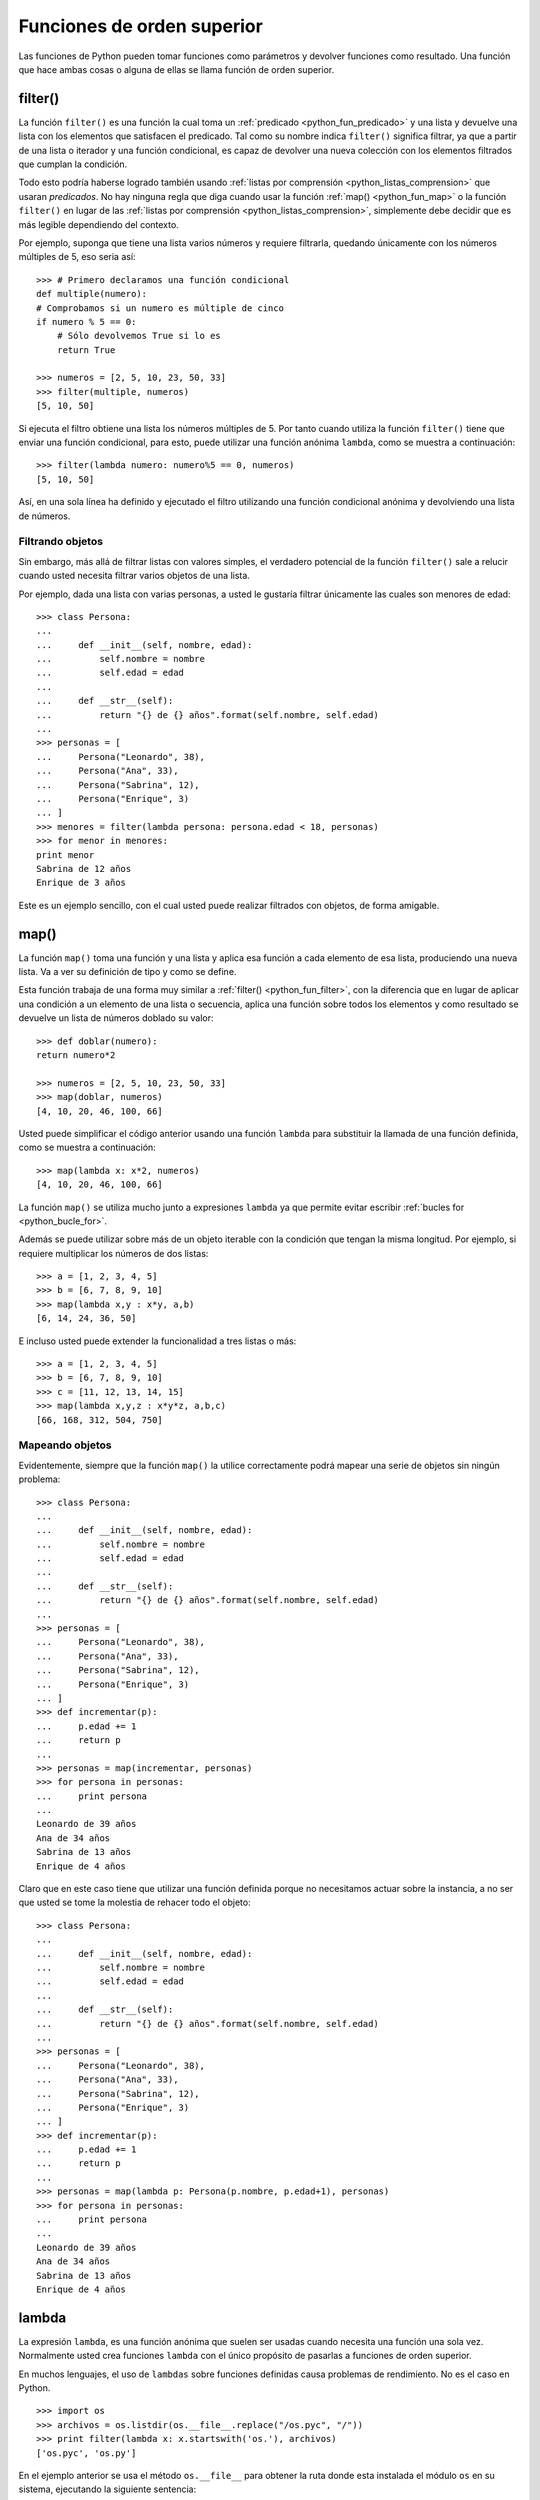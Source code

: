 .. -*- coding: utf-8 -*-


.. _python_fun_orden_superior:

Funciones de orden superior
---------------------------

Las funciones de Python pueden tomar funciones como parámetros y devolver funciones 
como resultado. Una función que hace ambas cosas o alguna de ellas se llama función 
de orden superior.


.. _python_fun_filter:

filter()
........

La función ``filter()`` es una función la cual toma un :ref:`predicado <python_fun_predicado>` 
y una lista y devuelve una lista con los elementos que satisfacen el predicado. Tal como 
su nombre indica ``filter()`` significa filtrar, ya que a partir de una lista o iterador 
y una función condicional, es capaz de devolver una nueva colección con los elementos 
filtrados que cumplan la condición.

Todo esto podría haberse logrado también usando :ref:`listas por comprensión <python_listas_comprension>` 
que usaran *predicados*. No hay ninguna regla que diga cuando usar la función 
:ref:`map() <python_fun_map>` o la función ``filter()`` en lugar de las 
:ref:`listas por comprensión <python_listas_comprension>`, simplemente debe decidir 
que es más legible dependiendo del contexto.

Por ejemplo, suponga que tiene una lista varios números y requiere filtrarla, 
quedando únicamente con los números múltiples de 5, eso seria así:

::

    >>> # Primero declaramos una función condicional
    def multiple(numero):
    # Comprobamos si un numero es múltiple de cinco
    if numero % 5 == 0:
        # Sólo devolvemos True si lo es
        return True

    >>> numeros = [2, 5, 10, 23, 50, 33]
    >>> filter(multiple, numeros)
    [5, 10, 50]

Si ejecuta el filtro obtiene una lista los números múltiples de 5. Por tanto cuando 
utiliza la función ``filter()`` tiene que enviar una función condicional, para esto, 
puede utilizar una función anónima ``lambda``, como se muestra a continuación:

::

    >>> filter(lambda numero: numero%5 == 0, numeros)
    [5, 10, 50]

Así, en una sola línea ha definido y ejecutado el filtro utilizando una función 
condicional anónima y devolviendo una lista de números.


Filtrando objetos
~~~~~~~~~~~~~~~~~

Sin embargo, más allá de filtrar listas con valores simples, el verdadero potencial 
de la función ``filter()`` sale a relucir cuando usted necesita filtrar varios objetos 
de una lista.

Por ejemplo, dada una lista con varias personas, a usted le gustaría filtrar únicamente 
las cuales son menores de edad:

::

    >>> class Persona:
    ...     
    ...     def __init__(self, nombre, edad):
    ...         self.nombre = nombre
    ...         self.edad = edad
    ...     
    ...     def __str__(self):
    ...         return "{} de {} años".format(self.nombre, self.edad)
    ... 
    >>> personas = [
    ...     Persona("Leonardo", 38),
    ...     Persona("Ana", 33),
    ...     Persona("Sabrina", 12),
    ...     Persona("Enrique", 3)
    ... ]
    >>> menores = filter(lambda persona: persona.edad < 18, personas)
    >>> for menor in menores:
    print menor
    Sabrina de 12 años
    Enrique de 3 años

Este es un ejemplo sencillo, con el cual usted puede realizar filtrados con objetos, de 
forma amigable.


.. _python_fun_map:

map()
.....

La función ``map()`` toma una función y una lista y aplica esa función a cada elemento 
de esa lista, produciendo una nueva lista. Va a ver su definición de tipo y como se 
define.

Esta función trabaja de una forma muy similar a :ref:`filter() <python_fun_filter>`, 
con la diferencia que en lugar de aplicar una condición a un elemento de una lista o 
secuencia, aplica una función sobre todos los elementos y como resultado se devuelve un 
lista de números doblado su valor:

::

    >>> def doblar(numero):
    return numero*2

    >>> numeros = [2, 5, 10, 23, 50, 33]
    >>> map(doblar, numeros)
    [4, 10, 20, 46, 100, 66]

Usted puede simplificar el código anterior usando una función ``lambda`` para substituir 
la llamada de una función definida, como se muestra a continuación:

::

    >>> map(lambda x: x*2, numeros)
    [4, 10, 20, 46, 100, 66]

La función ``map()`` se utiliza mucho junto a expresiones ``lambda`` ya que permite 
evitar escribir :ref:`bucles for <python_bucle_for>`.

Además se puede utilizar sobre más de un objeto iterable con la condición que tengan 
la misma longitud. Por ejemplo, si requiere multiplicar los números de dos listas:

::

    >>> a = [1, 2, 3, 4, 5]
    >>> b = [6, 7, 8, 9, 10]
    >>> map(lambda x,y : x*y, a,b)
    [6, 14, 24, 36, 50]

E incluso usted puede extender la funcionalidad a tres listas o más:

::

    >>> a = [1, 2, 3, 4, 5]
    >>> b = [6, 7, 8, 9, 10]
    >>> c = [11, 12, 13, 14, 15]
    >>> map(lambda x,y,z : x*y*z, a,b,c)
    [66, 168, 312, 504, 750]


Mapeando objetos
~~~~~~~~~~~~~~~~

Evidentemente, siempre que la función ``map()`` la utilice correctamente podrá mapear 
una serie de objetos sin ningún problema:

::

    >>> class Persona:
    ...     
    ...     def __init__(self, nombre, edad):
    ...         self.nombre = nombre
    ...         self.edad = edad
    ...     
    ...     def __str__(self):
    ...         return "{} de {} años".format(self.nombre, self.edad)
    ... 
    >>> personas = [
    ...     Persona("Leonardo", 38),
    ...     Persona("Ana", 33),
    ...     Persona("Sabrina", 12),
    ...     Persona("Enrique", 3)
    ... ]
    >>> def incrementar(p):
    ...     p.edad += 1
    ...     return p
    ... 
    >>> personas = map(incrementar, personas)
    >>> for persona in personas:
    ...     print persona
    ... 
    Leonardo de 39 años
    Ana de 34 años
    Sabrina de 13 años
    Enrique de 4 años

Claro que en este caso tiene que utilizar una función definida porque no necesitamos 
actuar sobre la instancia, a no ser que usted se tome la molestia de rehacer todo el 
objeto:

::

    >>> class Persona:
    ...     
    ...     def __init__(self, nombre, edad):
    ...         self.nombre = nombre
    ...         self.edad = edad
    ...     
    ...     def __str__(self):
    ...         return "{} de {} años".format(self.nombre, self.edad)
    ... 
    >>> personas = [
    ...     Persona("Leonardo", 38),
    ...     Persona("Ana", 33),
    ...     Persona("Sabrina", 12),
    ...     Persona("Enrique", 3)
    ... ]
    >>> def incrementar(p):
    ...     p.edad += 1
    ...     return p
    ... 
    >>> personas = map(lambda p: Persona(p.nombre, p.edad+1), personas)
    >>> for persona in personas:
    ...     print persona
    ... 
    Leonardo de 39 años
    Ana de 34 años
    Sabrina de 13 años
    Enrique de 4 años


.. _python_fun_lambda:

lambda
......

La expresión ``lambda``, es una función anónima que suelen ser usadas cuando necesita 
una función una sola vez. Normalmente usted crea funciones ``lambda`` con el único 
propósito de pasarlas a funciones de orden superior.

En muchos lenguajes, el uso de ``lambdas`` sobre funciones definidas causa problemas 
de rendimiento. No es el caso en Python.

::

    >>> import os
    >>> archivos = os.listdir(os.__file__.replace("/os.pyc", "/"))
    >>> print filter(lambda x: x.startswith('os.'), archivos)
    ['os.pyc', 'os.py']

En el ejemplo anterior se usa el método ``os.__file__`` para obtener la ruta donde 
esta instalada el módulo ``os`` en su sistema, ejecutando la siguiente sentencia:

::

    >>> os.__file__
    '/usr/lib/python2.7/os.pyc'

Si con el método ``os.__file__`` obtiene la ruta del módulo ``os`` con el método 
``replace("/os.pyc", "/")`` busca la cadena de carácter "/os.pyc" y la remplaza por 
la cadena de carácter "/"

::

    >>> os.__file__.replace("/os.pyc", "/")
    '/usr/lib/python2.7/'

Luego se define la variable ``archivos`` generando una lista de archivos usando la 
función ``os.listdir()``, pasando el parámetro obtenido de la ruta donde se instalo 
el módulo ``os`` ejecutando en el comando previo, con la siguiente sentencia:

::

    >>> archivos = os.listdir("/usr/lib/python2.7/")

De esta forma se define en la variable ``archivos`` un :ref:`tipo lista <python_list>` 
con un tamaño de *433*, como se puede comprobar a continuación:

::

    >>> type(archivos)
    <type 'list'>
    >>> len(archivos)
    443

Opcionalmente puede comprobar si la cadena de caracteres **os.pyc** se encuentras 
una de las posiciones de la lista ``archivos``, ejecutando la siguiente sentencia:

::

    >>> "os.pyc" in archivos
    True

Ya al comprobar que existe la cadena de caracteres "**os.pyc**" se usa una función 
``lambda`` como parámetro de la función :ref:`filter() <python_fun_filter>` para 
filtrar todos los archivos del directorio "*/usr/lib/python2.7/*" por medio del función 
``os.listdir()`` que inicien con la cadena de caracteres "**os.**" usando la función 
:ref:`startswith() <python_fun_startswith>`.

::

    >>> print filter(lambda x: x.startswith('os.'), os.listdir('/usr/lib/python2.7/'))
    ['os.pyc', 'os.py']

Así de esta forma se comprueba que existe el archivo compilado "**os.pyc**" de Python 
junto con el mismo módulo Python "**os.py**".

.. commets:

    ::

        >>> os.__file__
        '/usr/lib/python2.7/os.pyc'
        >>> archivos = os.listdir("/usr/lib/python2.7/")
        >>> type(archivos)
        <type 'list'>
        >>> len(archivos)
        443
        >>> "os.pyc" in archivos
        True
        >>> print filter(lambda x: x.startswith('os.'), os.listdir('/usr/lib/python2.7/'))
        >>> ['os.pyc', 'os.py']

.. commets:

    ::

    import os
    def filtrar_archivo():
        archivos = os.listdir(os.__file__.replace("/os.pyc", "/"))
        for archivo in archivos:
            if archivo.startswith('os.'):
                print archivo

.. tip::
    Más detalle consulte la referencia de las expresiones :ref:`lambda <python_expresion_lambda>`.


----

.. seealso::

    Consulte la sección de :ref:`lecturas suplementarias <lectura_extras_sesion5>` 
    del entrenamiento para ampliar su conocimiento en esta temática.
